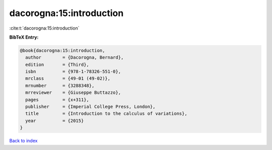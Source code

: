 dacorogna:15:introduction
=========================

:cite:t:`dacorogna:15:introduction`

**BibTeX Entry:**

.. code-block:: bibtex

   @book{dacorogna:15:introduction,
     author        = {Dacorogna, Bernard},
     edition       = {Third},
     isbn          = {978-1-78326-551-0},
     mrclass       = {49-01 (49-02)},
     mrnumber      = {3288348},
     mrreviewer    = {Giuseppe Buttazzo},
     pages         = {x+311},
     publisher     = {Imperial College Press, London},
     title         = {Introduction to the calculus of variations},
     year          = {2015}
   }

`Back to index <../By-Cite-Keys.html>`_
